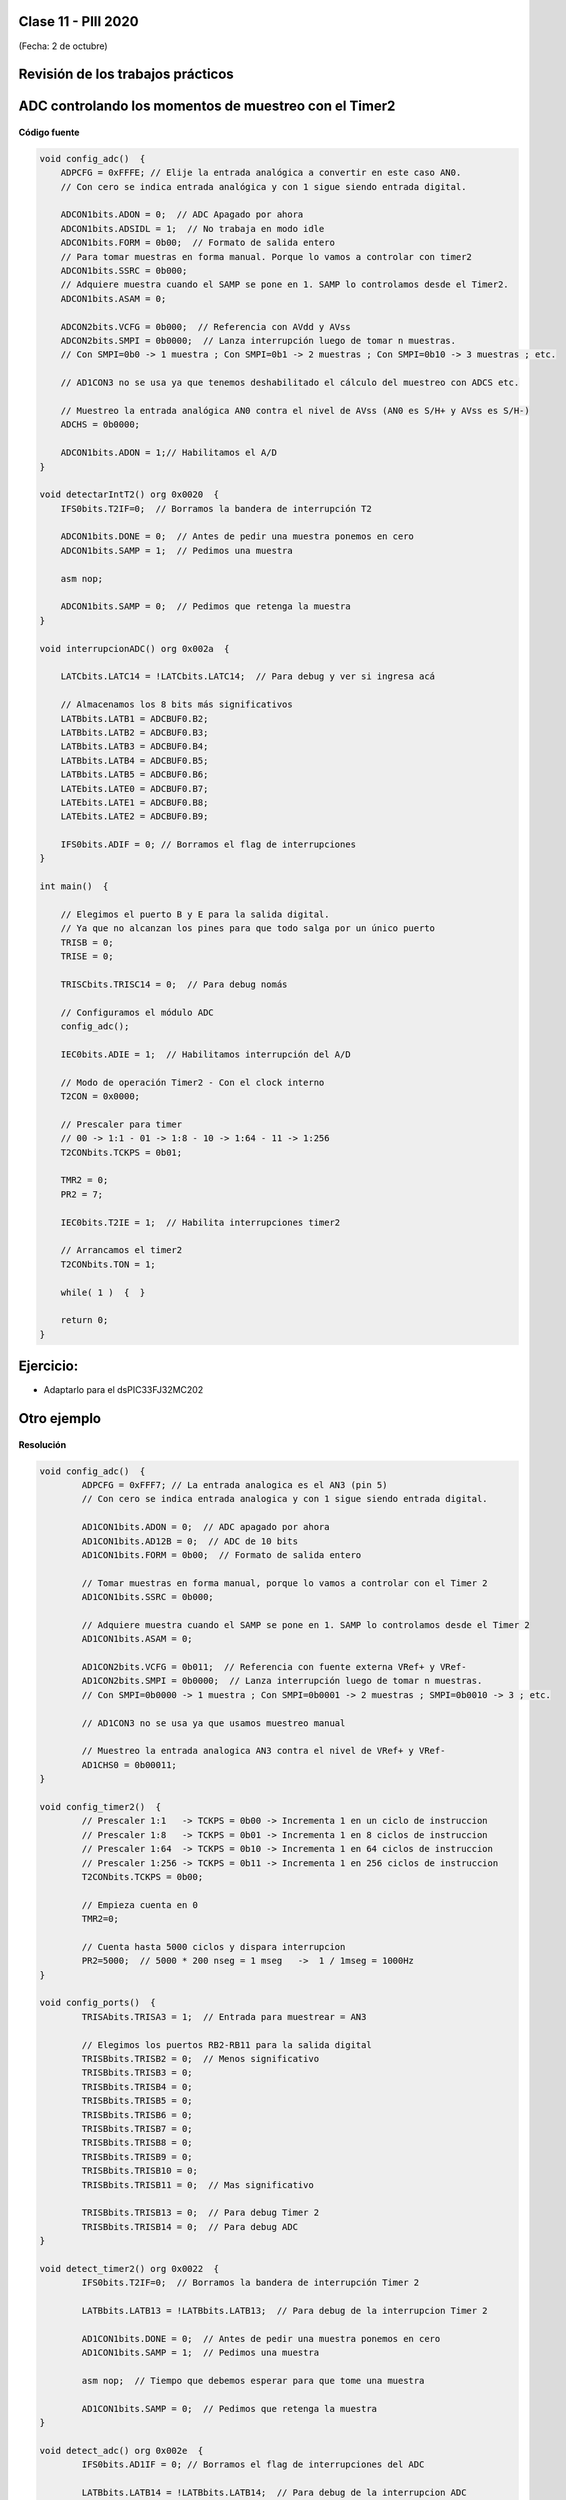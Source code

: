 .. -*- coding: utf-8 -*-

.. _rcs_subversion:

Clase 11 - PIII 2020
====================
(Fecha: 2 de octubre)

Revisión de los trabajos prácticos
==================================


ADC controlando los momentos de muestreo con el Timer2	
======================================================

.. figure:: images/clase04/ejemplo_adc1.png

.. figure:: images/clase04/ejemplo_adc2.png

**Código fuente**

.. code-block::

	void config_adc()  {
	    ADPCFG = 0xFFFE; // Elije la entrada analógica a convertir en este caso AN0.
	    // Con cero se indica entrada analógica y con 1 sigue siendo entrada digital.

	    ADCON1bits.ADON = 0;  // ADC Apagado por ahora
	    ADCON1bits.ADSIDL = 1;  // No trabaja en modo idle
	    ADCON1bits.FORM = 0b00;  // Formato de salida entero
	    // Para tomar muestras en forma manual. Porque lo vamos a controlar con timer2
	    ADCON1bits.SSRC = 0b000;  
	    // Adquiere muestra cuando el SAMP se pone en 1. SAMP lo controlamos desde el Timer2.
	    ADCON1bits.ASAM = 0;  

	    ADCON2bits.VCFG = 0b000;  // Referencia con AVdd y AVss
	    ADCON2bits.SMPI = 0b0000;  // Lanza interrupción luego de tomar n muestras.
	    // Con SMPI=0b0 -> 1 muestra ; Con SMPI=0b1 -> 2 muestras ; Con SMPI=0b10 -> 3 muestras ; etc.

	    // AD1CON3 no se usa ya que tenemos deshabilitado el cálculo del muestreo con ADCS etc.

	    // Muestreo la entrada analógica AN0 contra el nivel de AVss (AN0 es S/H+ y AVss es S/H-)
	    ADCHS = 0b0000;  

	    ADCON1bits.ADON = 1;// Habilitamos el A/D
	}

	void detectarIntT2() org 0x0020  {
	    IFS0bits.T2IF=0;  // Borramos la bandera de interrupción T2

	    ADCON1bits.DONE = 0;  // Antes de pedir una muestra ponemos en cero
	    ADCON1bits.SAMP = 1;  // Pedimos una muestra

	    asm nop;

	    ADCON1bits.SAMP = 0;  // Pedimos que retenga la muestra
	}

	void interrupcionADC() org 0x002a  {

	    LATCbits.LATC14 = !LATCbits.LATC14;  // Para debug y ver si ingresa acá

	    // Almacenamos los 8 bits más significativos
	    LATBbits.LATB1 = ADCBUF0.B2;
	    LATBbits.LATB2 = ADCBUF0.B3;
	    LATBbits.LATB3 = ADCBUF0.B4;
	    LATBbits.LATB4 = ADCBUF0.B5;
	    LATBbits.LATB5 = ADCBUF0.B6;
	    LATEbits.LATE0 = ADCBUF0.B7;
	    LATEbits.LATE1 = ADCBUF0.B8;
	    LATEbits.LATE2 = ADCBUF0.B9;

	    IFS0bits.ADIF = 0; // Borramos el flag de interrupciones
	}

	int main()  {

	    // Elegimos el puerto B y E para la salida digital.
	    // Ya que no alcanzan los pines para que todo salga por un único puerto
	    TRISB = 0;
	    TRISE = 0;

	    TRISCbits.TRISC14 = 0;  // Para debug nomás

	    // Configuramos el módulo ADC
	    config_adc();

	    IEC0bits.ADIE = 1;  // Habilitamos interrupción del A/D

	    // Modo de operación Timer2 - Con el clock interno
	    T2CON = 0x0000;

	    // Prescaler para timer
	    // 00 -> 1:1 - 01 -> 1:8 - 10 -> 1:64 - 11 -> 1:256
	    T2CONbits.TCKPS = 0b01;

	    TMR2 = 0;
	    PR2 = 7;

	    IEC0bits.T2IE = 1;  // Habilita interrupciones timer2

	    // Arrancamos el timer2
	    T2CONbits.TON = 1;

	    while( 1 )  {  }

	    return 0;
	}


Ejercicio:
==========

- Adaptarlo para el dsPIC33FJ32MC202
	


Otro ejemplo
============

.. figure:: images/clase06/primer_parcial_1.png
   :target: images/clase06/primer_parcial_1.pdf
   
**Resolución**

.. figure:: images/clase06/primer_parcial_1_proteus.png
   :target: resources/clase06/parcial_1_v1.rar
   
.. code-block:: c
   
	void config_adc()  {
		ADPCFG = 0xFFF7; // La entrada analogica es el AN3 (pin 5)
		// Con cero se indica entrada analogica y con 1 sigue siendo entrada digital.

		AD1CON1bits.ADON = 0;  // ADC apagado por ahora
		AD1CON1bits.AD12B = 0;  // ADC de 10 bits
		AD1CON1bits.FORM = 0b00;  // Formato de salida entero

		// Tomar muestras en forma manual, porque lo vamos a controlar con el Timer 2
		AD1CON1bits.SSRC = 0b000;

		// Adquiere muestra cuando el SAMP se pone en 1. SAMP lo controlamos desde el Timer 2
		AD1CON1bits.ASAM = 0;

		AD1CON2bits.VCFG = 0b011;  // Referencia con fuente externa VRef+ y VRef-
		AD1CON2bits.SMPI = 0b0000;  // Lanza interrupción luego de tomar n muestras.
		// Con SMPI=0b0000 -> 1 muestra ; Con SMPI=0b0001 -> 2 muestras ; SMPI=0b0010 -> 3 ; etc.

		// AD1CON3 no se usa ya que usamos muestreo manual

		// Muestreo la entrada analogica AN3 contra el nivel de VRef+ y VRef-
		AD1CHS0 = 0b00011;
	}

	void config_timer2()  {
		// Prescaler 1:1   -> TCKPS = 0b00 -> Incrementa 1 en un ciclo de instruccion
		// Prescaler 1:8   -> TCKPS = 0b01 -> Incrementa 1 en 8 ciclos de instruccion
		// Prescaler 1:64  -> TCKPS = 0b10 -> Incrementa 1 en 64 ciclos de instruccion
		// Prescaler 1:256 -> TCKPS = 0b11 -> Incrementa 1 en 256 ciclos de instruccion
		T2CONbits.TCKPS = 0b00;

		// Empieza cuenta en 0
		TMR2=0;

		// Cuenta hasta 5000 ciclos y dispara interrupcion
		PR2=5000;  // 5000 * 200 nseg = 1 mseg   ->  1 / 1mseg = 1000Hz
	}

	void config_ports()  {
		TRISAbits.TRISA3 = 1;  // Entrada para muestrear = AN3

		// Elegimos los puertos RB2-RB11 para la salida digital
		TRISBbits.TRISB2 = 0;  // Menos significativo
		TRISBbits.TRISB3 = 0;
		TRISBbits.TRISB4 = 0;
		TRISBbits.TRISB5 = 0;
		TRISBbits.TRISB6 = 0;
		TRISBbits.TRISB7 = 0;
		TRISBbits.TRISB8 = 0;
		TRISBbits.TRISB9 = 0;
		TRISBbits.TRISB10 = 0;
		TRISBbits.TRISB11 = 0;  // Mas significativo

		TRISBbits.TRISB13 = 0;  // Para debug Timer 2
		TRISBbits.TRISB14 = 0;  // Para debug ADC
	}

	void detect_timer2() org 0x0022  {
		IFS0bits.T2IF=0;  // Borramos la bandera de interrupción Timer 2

		LATBbits.LATB13 = !LATBbits.LATB13;  // Para debug de la interrupcion Timer 2

		AD1CON1bits.DONE = 0;  // Antes de pedir una muestra ponemos en cero
		AD1CON1bits.SAMP = 1;  // Pedimos una muestra

		asm nop;  // Tiempo que debemos esperar para que tome una muestra

		AD1CON1bits.SAMP = 0;  // Pedimos que retenga la muestra
	}

	void detect_adc() org 0x002e  {
		IFS0bits.AD1IF = 0; // Borramos el flag de interrupciones del ADC

		LATBbits.LATB14 = !LATBbits.LATB14;  // Para debug de la interrupcion ADC

		// Almacenamos los 10 bits del ADC
		LATBbits.LATB2 = ADCBUF0.B0;
		LATBbits.LATB3 = ADCBUF0.B1;
		LATBbits.LATB4 = ADCBUF0.B2;
		LATBbits.LATB5 = ADCBUF0.B3;
		LATBbits.LATB6 = ADCBUF0.B4;
		LATBbits.LATB7 = ADCBUF0.B5;
		LATBbits.LATB8 = ADCBUF0.B6;
		LATBbits.LATB9 = ADCBUF0.B7;
		LATBbits.LATB10 = ADCBUF0.B8;
		LATBbits.LATB11 = ADCBUF0.B9;
	}

	int main()  {
		config_ports();
		config_timer2();
		config_adc();

		// Habilitamos interrupción del ADC y lo encendemos
		IEC0bits.AD1IE = 1;
		AD1CON1bits.ADON = 1;

		// Habilita interrupción del Timer 2 y lo iniciamos para que comience a contar
		IEC0bits.T2IE=1;
		T2CONbits.TON=1;

		while(1)  {  }

		return 0;
	}

